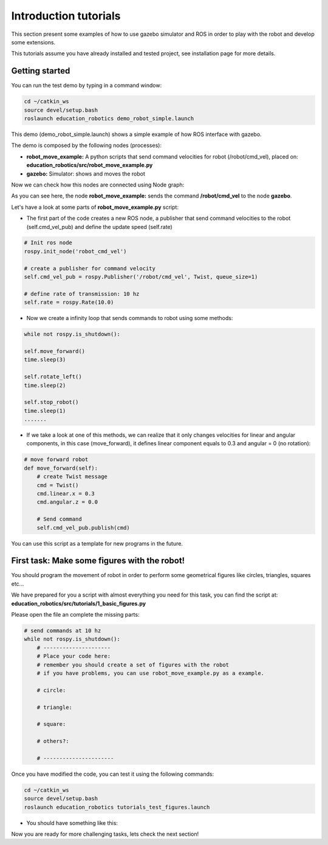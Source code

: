 Introduction tutorials
======================

This section present some examples of how to use gazebo simulator and ROS in order to play
with the robot and develop some extensions.

This tutorials assume you have already installed and tested project, see installation page for more details.

Getting started
^^^^^^^^^^^^^^^

You can run the test demo by typing in a command window:

.. code-block:: none

    cd ~/catkin_ws
    source devel/setup.bash
    roslaunch education_robotics demo_robot_simple.launch

This demo (demo_robot_simple.launch) shows a simple example of how ROS interface with gazebo.

The demo is composed by the following nodes (processes):

- **robot_move_example:** A python scripts that send command velocities for robot (/robot/cmd_vel), placed on: **education_robotics/src/robot_move_example.py**

- **gazebo:** Simulator: shows and moves the robot

Now we can check how this nodes are connected using Node graph:

.. image:: media/nodes_simple_robot.png

As you can see here, the node **robot_move_example:** sends the command **/robot/cmd_vel** to the node **gazebo**.

Let's have a look at some parts of **robot_move_example.py** script:

- The first part of the code creates a new ROS node, a publisher that send command velocities to the robot (self.cmd_vel_pub) and define the update speed (self.rate)

.. code-block:: none

    # Init ros node
    rospy.init_node('robot_cmd_vel')

    # create a publisher for command velocity
    self.cmd_vel_pub = rospy.Publisher('/robot/cmd_vel', Twist, queue_size=1)

    # define rate of transmission: 10 hz
    self.rate = rospy.Rate(10.0)


- Now we create a infinity loop that sends commands to robot using some methods:

.. code-block:: none

    while not rospy.is_shutdown():

    self.move_forward()
    time.sleep(3)

    self.rotate_left()
    time.sleep(2)

    self.stop_robot()
    time.sleep(1)
    .......

- If we take a look at one of this methods, we can realize that it only changes velocities for linear and angular components, in this case (move_forward), it defines linear component equals to 0.3 and angular = 0 (no rotation):

.. code-block:: none

    # move forward robot
    def move_forward(self):
        # create Twist message
        cmd = Twist()
        cmd.linear.x = 0.3
        cmd.angular.z = 0.0

        # Send command
        self.cmd_vel_pub.publish(cmd)


You can use this script as a template for new programs in the future.

First task: Make some figures with the robot!
^^^^^^^^^^^^^^^^^^^^^^^^^^^^^^^^^^^^^^^^^^^^^

You should program the movement of robot in order to perform some geometrical figures like circles, triangles, squares etc...

We have prepared for you a script with almost everything you need for this task, you can find the script at: **education_robotics/src/tutorials/1_basic_figures.py**

Please open the file an complete the missing parts:

.. code-block:: none

    # send commands at 10 hz
    while not rospy.is_shutdown():
        # ---------------------
        # Place your code here:
        # remember you should create a set of figures with the robot
        # if you have problems, you can use robot_move_example.py as a example.

        # circle:

        # triangle:

        # square:

        # others?:

        # ----------------------

Once you have modified the code, you can test it using the following commands:

.. code-block:: none

    cd ~/catkin_ws
    source devel/setup.bash
    roslaunch education_robotics tutorials_test_figures.launch

- You should have something like this:

.. image:: media/gazebo_simple_demo.png

Now you are ready for more challenging tasks, lets check the next section!